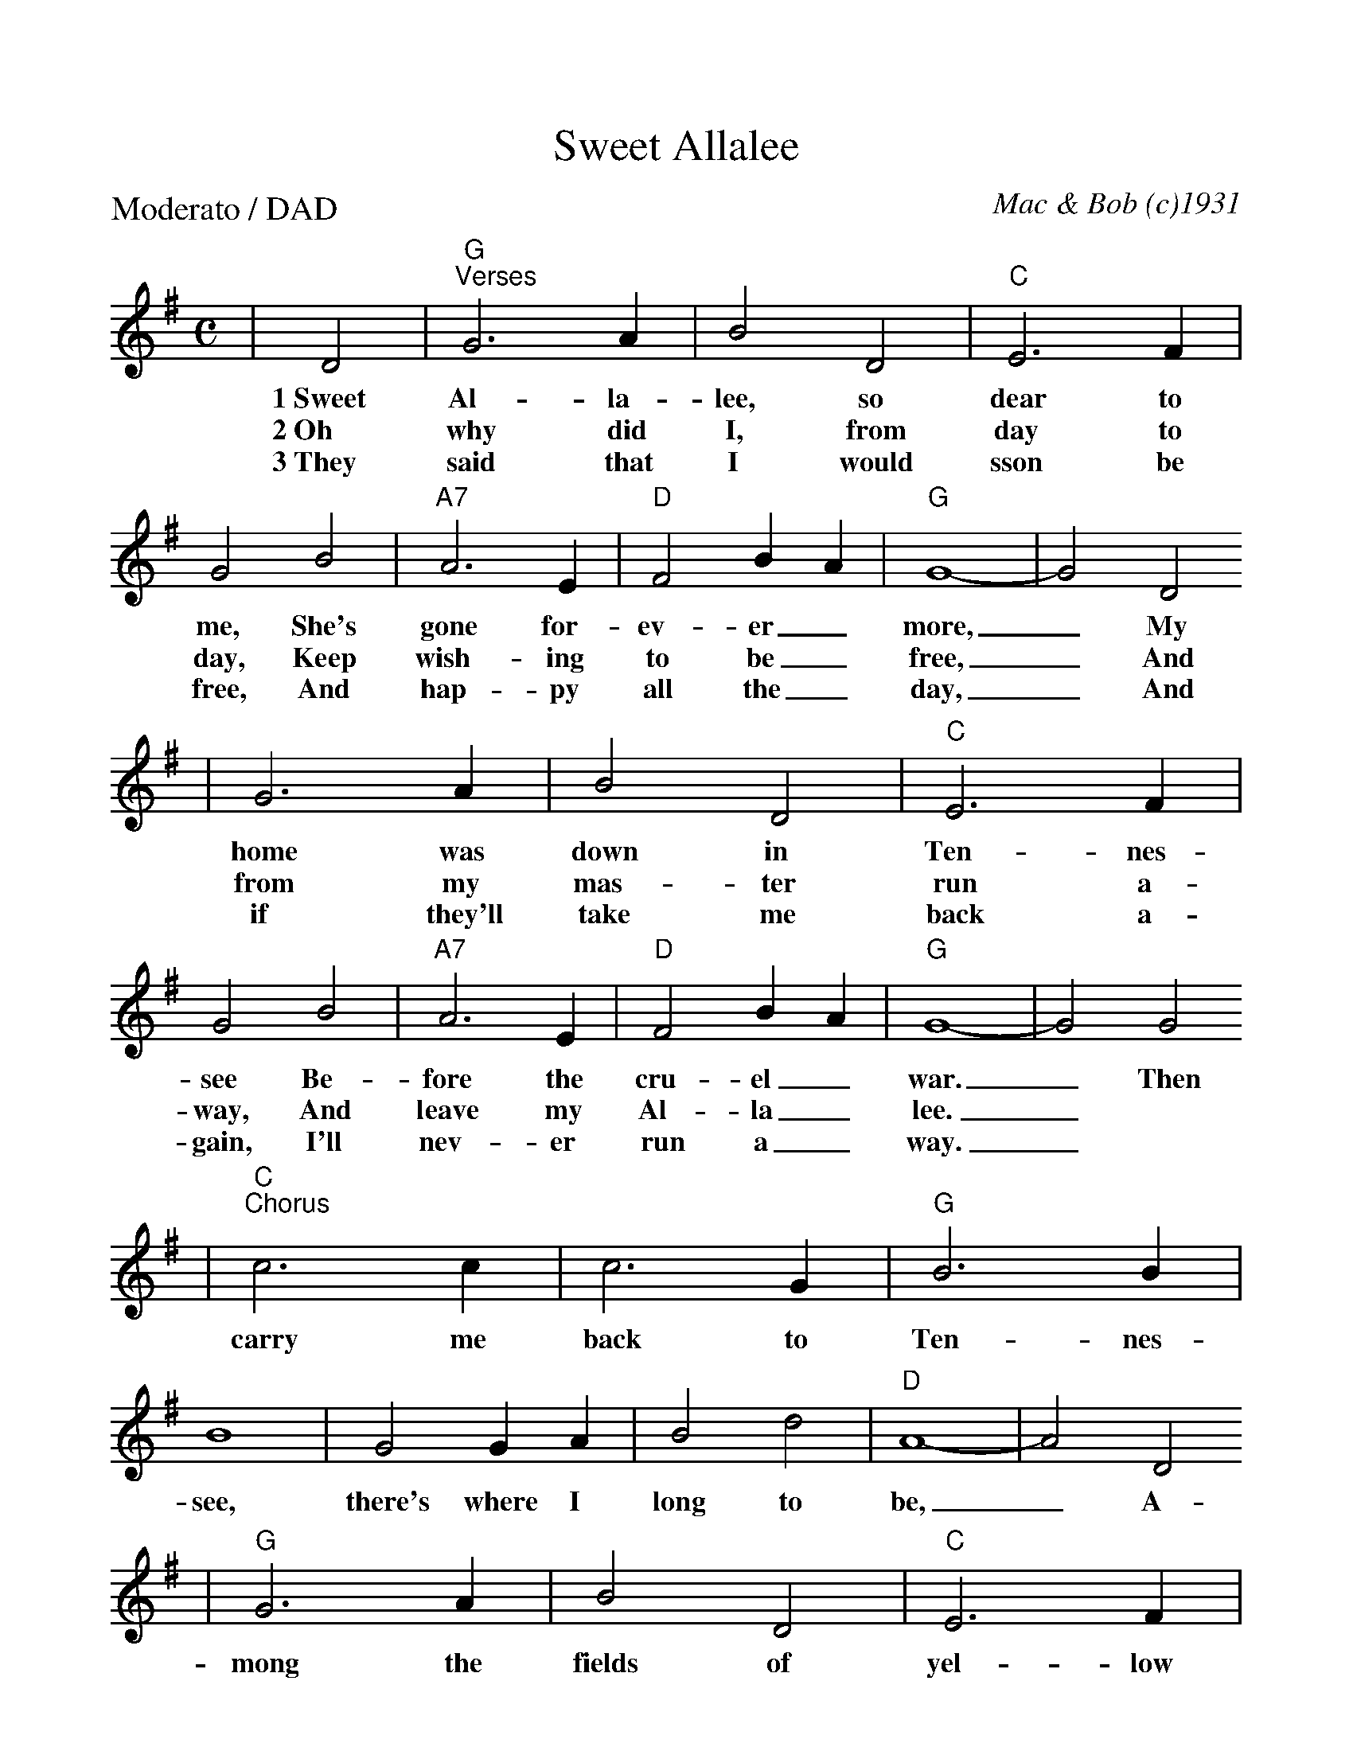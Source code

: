 %Scale the output
%%scale 1.00
%%format dulcimer.fmt
X:1
T:Sweet Allalee
C:Mac & Bob (c)1931
M:C    %(3/4, 4/4, 6/8)
L:1/4    %(1/8, 1/4)
%V:1 treble clef
P:Moderato / DAD
K:G    %(D, C)
|D2|"G""^Verses"G3 A|B2 D2|"C"E3 F|G2 B2|"A7"A3 E|"D"F2 B A|"G"G4-|G2 D2
w:1~Sweet Al-la-lee, so dear to me, She's gone for-ev-er_ more,_ My
w:2~Oh why did I, from day to day, Keep wish-ing to be_ free,_ And
w:3~They said that I would sson be free, And hap-py all the_ day,_ And
|G3 A|B2 D2|"C"E3 F|G2 B2|"A7"A3 E|"D"F2  B A|"G"G4-|G2 G2
w:home was down in Ten-nes-see Be-fore the cru-el_ war._ Then
w:from my mas-ter run a-way, And leave my Al-la_ lee._
w:if they'll take me back a-gain, I'll nev-er run a_ way._
|"C""^Chorus"c3 c|c3 G|"G"B3 B|B4|G2 G A|B2 d2|"D"A4-|A2 D2
w:carry me back to Ten-nes-see, there's where I long to be,_ A-
|"G"G3 A|B2 D2|"C"E3 F|G2 B B|"A7"A3 E|"D"F2 B A|"G"G4-|G2||
w:mong the fields of yel-low corn, With my dar-ling Al-la_ lee._

%%scale 1.3
X:2
T:Ragtime Annie (#21)
C:Traditional
O:American Fiddle Tune
M:4/4
L:1/8
K:D
|"D"ABAB AB A2|ABAB "A7"Ac c2|AcBc AcBc
|1AccB "D"A4:|2AABc "D"d3 A,|A2 AF D3 F
|A2 GG "G"B,3 E|GEB,E "Em"GEB,E|"A7"C2 CB, "D"A,3 D
|A2 AG F3 E|D2 C2 "G"B,4|GBBB "D"FG A2|"A7"EGFE "D"D2 d z||